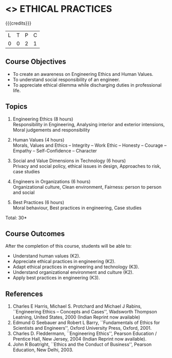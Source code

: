 * <<<PCP1111>>> ETHICAL PRACTICES
:properties:
:author: R.Kanchana, J Suresh
:date: 13 July 2018
:end:

#+startup: showall

{{{credits}}}
|L|T|P|C|
|0|0|2|1|

** Course Objectives
- To create an awareness on Engineering Ethics and Human Values.
- To understand social responsibility of an engineer.
- To appreciate ethical dilemma while discharging duties in
  professional life.

** Topics
1. Engineering Ethics (8 hours)\\
   Responsibility in Engineering, Analysing interior and exterior
   intensions, Moral judgements and responsibility

2. Human Values (4 hours)\\
   Morals, Values and Ethics – Integrity – Work Ethic – Honesty –
   Courage – Empathy – Self-Confidence – Character

3. Social and Value Dimensions in Technology (6 hours)\\
   Privacy and social policy, ethical issues in design, Approaches to
   risk, case studies

4. Engineers in Organizations (6 hours)\\
   Organizational culture, Clean environment, Fairness: person to
   person and social

5. Best Practices (6 hours)\\
   Moral behaviour, Best practices in engineering, Case studies

\hfill *Total: 30*

** Course Outcomes
After the completion of this course, students will be able to: 
- Understand human values (K2).
- Appreciate ethical practices in engineering (K2).
- Adapt ethical practices in engineering and technology (K3).
- Understand organizational environment and culture (K2).
- Apply best practices in engineering (K3).

** References
1. Charles E Harris, Michael S. Protchard and Michael J Rabins,
   ``Engineering Ethics -- Concepts and Cases'', Wadsworth Thompson
   Leatning, United States, 2000 (Indian Reprint now available)
2. Edmund G Seebauer and Robert L Barry, ``Fundamentals of Ethics for
   Scientists and Engineers'', Oxford University Press, Oxford, 2001.
3. Charles D. Fleddermann, ``Engineering Ethics'', Pearson Education /
   Prentice Hall, New Jersey, 2004 (Indian Reprint now available).
4. John R Boatright, ``Ethics and the Conduct of Business'', Pearson
   Education, New Delhi, 2003.
